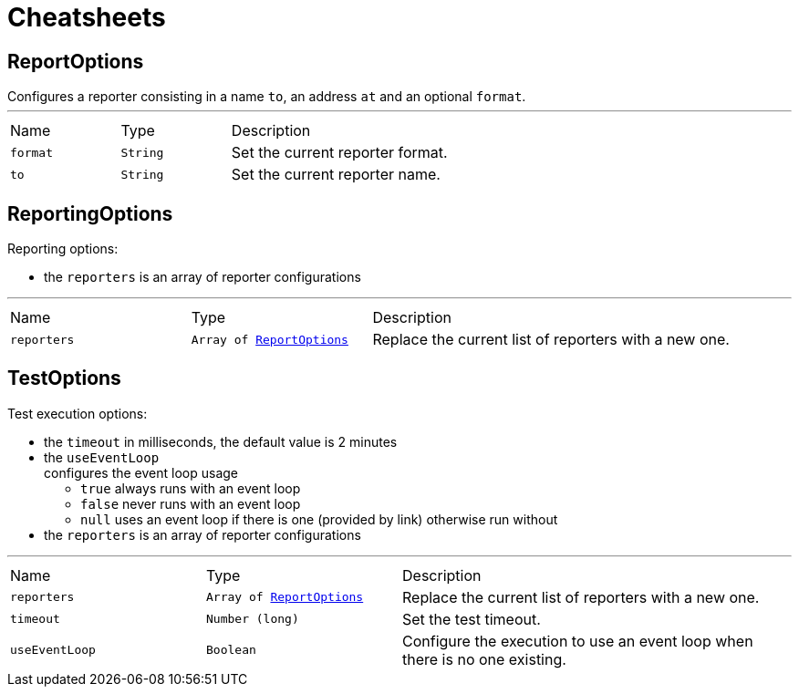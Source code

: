 = Cheatsheets

[[ReportOptions]]
== ReportOptions

++++
Configures a reporter consisting in a name <code>to</code>, an address <code>at</code> and an optional <code>format</code>.
++++
'''

[cols=">25%,^25%,50%"]
[frame="topbot"]
|===
^|Name | Type ^| Description
|[[format]]`format`|`String`|
+++
Set the current reporter format.
+++
|[[to]]`to`|`String`|
+++
Set the current reporter name.
+++
|===

[[ReportingOptions]]
== ReportingOptions

++++
Reporting options:

<ul>
  <li>the <code>reporters</code> is an array of reporter configurations</li>
</ul>
++++
'''

[cols=">25%,^25%,50%"]
[frame="topbot"]
|===
^|Name | Type ^| Description
|[[reporters]]`reporters`|`Array of link:dataobjects.html#ReportOptions[ReportOptions]`|
+++
Replace the current list of reporters with a new one.
+++
|===

[[TestOptions]]
== TestOptions

++++
Test execution options:

<ul>
  <li>the <code>timeout</code> in milliseconds, the default value is 2 minutes </li>
  <li>the <code>useEventLoop</code></li> configures the event loop usage
    <ul>
      <li><code>true</code> always runs with an event loop</li>
      <li><code>false</code> never runs with an event loop</li>
      <li><code>null</code> uses an event loop if there is one (provided by link)
      otherwise run without</li>
    </ul>
  </li>
  <li>the <code>reporters</code> is an array of reporter configurations</li>
</ul>
++++
'''

[cols=">25%,^25%,50%"]
[frame="topbot"]
|===
^|Name | Type ^| Description
|[[reporters]]`reporters`|`Array of link:dataobjects.html#ReportOptions[ReportOptions]`|
+++
Replace the current list of reporters with a new one.
+++
|[[timeout]]`timeout`|`Number (long)`|
+++
Set the test timeout.
+++
|[[useEventLoop]]`useEventLoop`|`Boolean`|
+++
Configure the execution to use an event loop when there is no one existing.
+++
|===